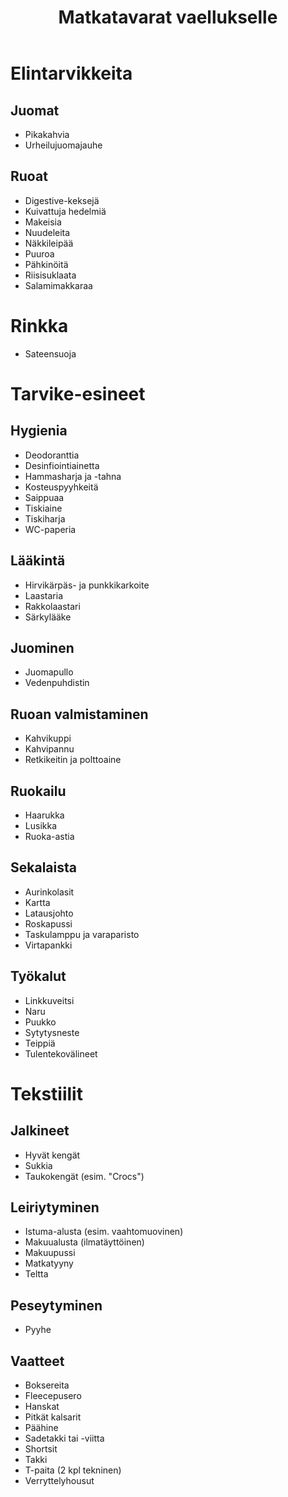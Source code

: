 #+TITLE: Matkatavarat vaellukselle

* Elintarvikkeita
** Juomat
- Pikakahvia
- Urheilujuomajauhe
** Ruoat
- Digestive-keksejä
- Kuivattuja hedelmiä
- Makeisia
- Nuudeleita
- Näkkileipää
- Puuroa
- Pähkinöitä
- Riisisuklaata
- Salamimakkaraa
* Rinkka
- Sateensuoja
* Tarvike-esineet
** Hygienia
- Deodoranttia
- Desinfiointiainetta
- Hammasharja ja -tahna
- Kosteuspyyhkeitä
- Saippuaa
- Tiskiaine
- Tiskiharja
- WC-paperia
** Lääkintä
- Hirvikärpäs- ja punkkikarkoite
- Laastaria
- Rakkolaastari
- Särkylääke
** Juominen
- Juomapullo
- Vedenpuhdistin
** Ruoan valmistaminen
- Kahvikuppi
- Kahvipannu
- Retkikeitin ja polttoaine
** Ruokailu
- Haarukka
- Lusikka
- Ruoka-astia
** Sekalaista
- Aurinkolasit
- Kartta
- Latausjohto
- Roskapussi
- Taskulamppu ja varaparisto
- Virtapankki
** Työkalut
- Linkkuveitsi
- Naru
- Puukko
- Sytytysneste
- Teippiä
- Tulentekovälineet
* Tekstiilit
** Jalkineet
- Hyvät kengät
- Sukkia
- Taukokengät (esim. "Crocs")
** Leiriytyminen
- Istuma-alusta (esim. vaahtomuovinen)
- Makuualusta (ilmatäyttöinen)
- Makuupussi
- Matkatyyny
- Teltta
** Peseytyminen
- Pyyhe
** Vaatteet
- Boksereita
- Fleecepusero
- Hanskat
- Pitkät kalsarit
- Päähine
- Sadetakki tai -viitta
- Shortsit
- Takki
- T-paita (2 kpl tekninen)
- Verryttelyhousut
